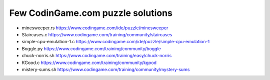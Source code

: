 ==================================
Few CodinGame.com puzzle solutions
==================================

* minesweeper.rs https://www.codingame.com/ide/puzzle/minesweeper
* Staircases.c https://www.codingame.com/training/community/staircases
* simple-cpu-emulation-1.c https://www.codingame.com/ide/puzzle/simple-cpu-emulation-1
* Boggle.py https://www.codingame.com/training/community/boggle
* chuck-norris.sh https://www.codingame.com/training/easy/chuck-norris
* KGood.c https://www.codingame.com/training/community/kgood
* mistery-sums.sh https://www.codingame.com/training/community/mystery-sums


